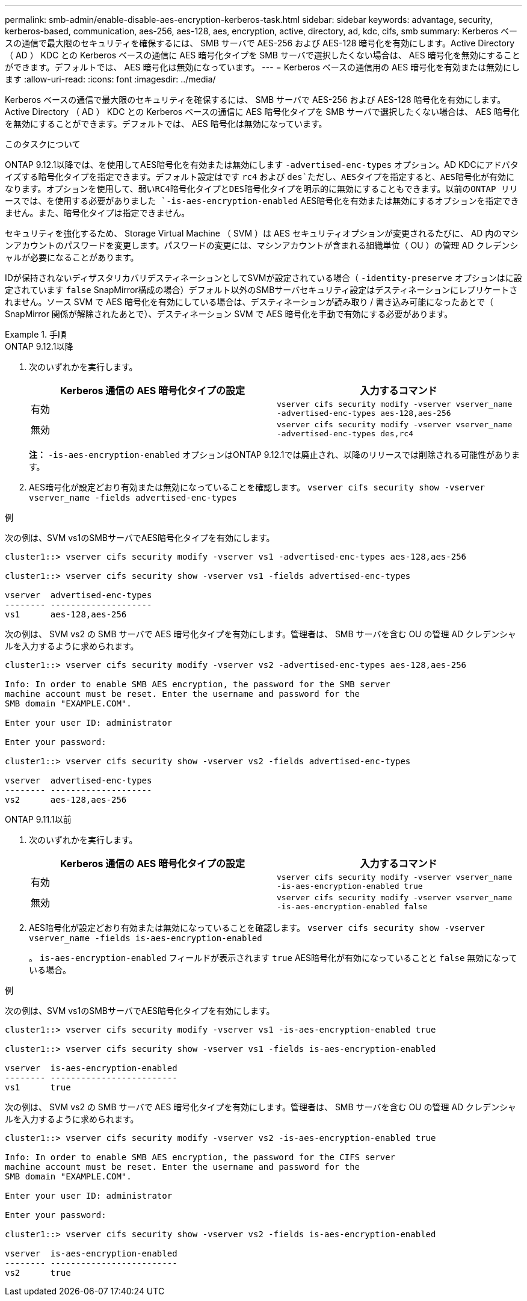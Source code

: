 ---
permalink: smb-admin/enable-disable-aes-encryption-kerberos-task.html 
sidebar: sidebar 
keywords: advantage, security, kerberos-based, communication, aes-256, aes-128, aes, encryption, active, directory, ad, kdc, cifs, smb 
summary: Kerberos ベースの通信で最大限のセキュリティを確保するには、 SMB サーバで AES-256 および AES-128 暗号化を有効にします。Active Directory （ AD ） KDC との Kerberos ベースの通信に AES 暗号化タイプを SMB サーバで選択したくない場合は、 AES 暗号化を無効にすることができます。デフォルトでは、 AES 暗号化は無効になっています。 
---
= Kerberos ベースの通信用の AES 暗号化を有効または無効にします
:allow-uri-read: 
:icons: font
:imagesdir: ../media/


[role="lead"]
Kerberos ベースの通信で最大限のセキュリティを確保するには、 SMB サーバで AES-256 および AES-128 暗号化を有効にします。Active Directory （ AD ） KDC との Kerberos ベースの通信に AES 暗号化タイプを SMB サーバで選択したくない場合は、 AES 暗号化を無効にすることができます。デフォルトでは、 AES 暗号化は無効になっています。

.このタスクについて
ONTAP 9.12.1以降では、を使用してAES暗号化を有効または無効にします `-advertised-enc-types` オプション。AD KDCにアドバタイズする暗号化タイプを指定できます。デフォルト設定はです `rc4` および `des`ただし、AESタイプを指定すると、AES暗号化が有効になります。オプションを使用して、弱いRC4暗号化タイプとDES暗号化タイプを明示的に無効にすることもできます。以前のONTAP リリースでは、を使用する必要がありました `-is-aes-encryption-enabled` AES暗号化を有効または無効にするオプションを指定できません。また、暗号化タイプは指定できません。

セキュリティを強化するため、 Storage Virtual Machine （ SVM ）は AES セキュリティオプションが変更されるたびに、 AD 内のマシンアカウントのパスワードを変更します。パスワードの変更には、マシンアカウントが含まれる組織単位（ OU ）の管理 AD クレデンシャルが必要になることがあります。

IDが保持されないディザスタリカバリデスティネーションとしてSVMが設定されている場合（ `-identity-preserve` オプションはに設定されています `false` SnapMirror構成の場合）デフォルト以外のSMBサーバセキュリティ設定はデスティネーションにレプリケートされません。ソース SVM で AES 暗号化を有効にしている場合は、デスティネーションが読み取り / 書き込み可能になったあとで（ SnapMirror 関係が解除されたあとで）、デスティネーション SVM で AES 暗号化を手動で有効にする必要があります。

.手順
[role="tabbed-block"]
====
.ONTAP 9.12.1以降
--
. 次のいずれかを実行します。
+
|===
| Kerberos 通信の AES 暗号化タイプの設定 | 入力するコマンド 


 a| 
有効
 a| 
`vserver cifs security modify -vserver vserver_name -advertised-enc-types aes-128,aes-256`



 a| 
無効
 a| 
`vserver cifs security modify -vserver vserver_name -advertised-enc-types des,rc4`

|===
+
*注：* `-is-aes-encryption-enabled` オプションはONTAP 9.12.1では廃止され、以降のリリースでは削除される可能性があります。

. AES暗号化が設定どおり有効または無効になっていることを確認します。 `vserver cifs security show -vserver vserver_name -fields advertised-enc-types`


.例
次の例は、SVM vs1のSMBサーバでAES暗号化タイプを有効にします。

[listing]
----
cluster1::> vserver cifs security modify -vserver vs1 -advertised-enc-types aes-128,aes-256

cluster1::> vserver cifs security show -vserver vs1 -fields advertised-enc-types

vserver  advertised-enc-types
-------- --------------------
vs1      aes-128,aes-256
----
次の例は、 SVM vs2 の SMB サーバで AES 暗号化タイプを有効にします。管理者は、 SMB サーバを含む OU の管理 AD クレデンシャルを入力するように求められます。

[listing]
----
cluster1::> vserver cifs security modify -vserver vs2 -advertised-enc-types aes-128,aes-256

Info: In order to enable SMB AES encryption, the password for the SMB server
machine account must be reset. Enter the username and password for the
SMB domain "EXAMPLE.COM".

Enter your user ID: administrator

Enter your password:

cluster1::> vserver cifs security show -vserver vs2 -fields advertised-enc-types

vserver  advertised-enc-types
-------- --------------------
vs2      aes-128,aes-256


----
--
.ONTAP 9.11.1以前
--
. 次のいずれかを実行します。
+
|===
| Kerberos 通信の AES 暗号化タイプの設定 | 入力するコマンド 


 a| 
有効
 a| 
`vserver cifs security modify -vserver vserver_name -is-aes-encryption-enabled true`



 a| 
無効
 a| 
`vserver cifs security modify -vserver vserver_name -is-aes-encryption-enabled false`

|===
. AES暗号化が設定どおり有効または無効になっていることを確認します。 `vserver cifs security show -vserver vserver_name -fields is-aes-encryption-enabled`
+
。 `is-aes-encryption-enabled` フィールドが表示されます `true` AES暗号化が有効になっていることと `false` 無効になっている場合。



.例
次の例は、SVM vs1のSMBサーバでAES暗号化タイプを有効にします。

[listing]
----
cluster1::> vserver cifs security modify -vserver vs1 -is-aes-encryption-enabled true

cluster1::> vserver cifs security show -vserver vs1 -fields is-aes-encryption-enabled

vserver  is-aes-encryption-enabled
-------- -------------------------
vs1      true
----
次の例は、 SVM vs2 の SMB サーバで AES 暗号化タイプを有効にします。管理者は、 SMB サーバを含む OU の管理 AD クレデンシャルを入力するように求められます。

[listing]
----
cluster1::> vserver cifs security modify -vserver vs2 -is-aes-encryption-enabled true

Info: In order to enable SMB AES encryption, the password for the CIFS server
machine account must be reset. Enter the username and password for the
SMB domain "EXAMPLE.COM".

Enter your user ID: administrator

Enter your password:

cluster1::> vserver cifs security show -vserver vs2 -fields is-aes-encryption-enabled

vserver  is-aes-encryption-enabled
-------- -------------------------
vs2      true
----
--
====